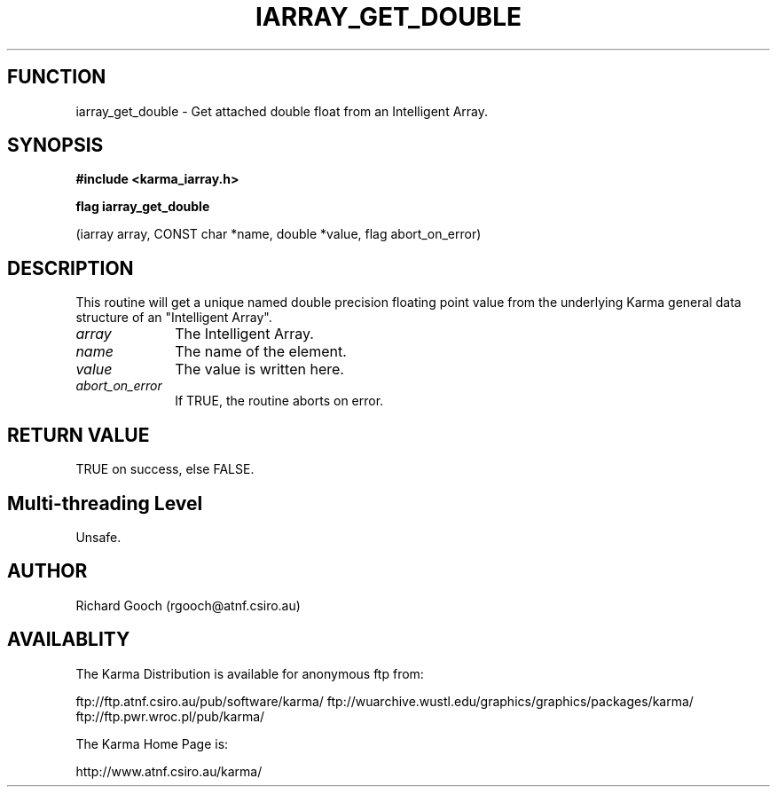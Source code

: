 .TH IARRAY_GET_DOUBLE 3 "14 Aug 2006" "Karma Distribution"
.SH FUNCTION
iarray_get_double \- Get attached double float from an Intelligent Array.
.SH SYNOPSIS
.B #include <karma_iarray.h>
.sp
.B flag iarray_get_double
.sp
(iarray array, CONST char *name, double *value,
flag abort_on_error)
.SH DESCRIPTION
This routine will get a unique named double precision floating
point value from the underlying Karma general data structure of an
"Intelligent Array".
.IP \fIarray\fP 1i
The Intelligent Array.
.IP \fIname\fP 1i
The name of the element.
.IP \fIvalue\fP 1i
The value is written here.
.IP \fIabort_on_error\fP 1i
If TRUE, the routine aborts on error.
.SH RETURN VALUE
TRUE on success, else FALSE.
.SH Multi-threading Level
Unsafe.
.SH AUTHOR
Richard Gooch (rgooch@atnf.csiro.au)
.SH AVAILABLITY
The Karma Distribution is available for anonymous ftp from:

ftp://ftp.atnf.csiro.au/pub/software/karma/
ftp://wuarchive.wustl.edu/graphics/graphics/packages/karma/
ftp://ftp.pwr.wroc.pl/pub/karma/

The Karma Home Page is:

http://www.atnf.csiro.au/karma/
